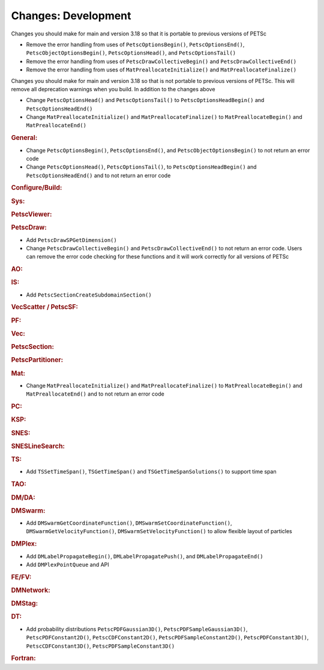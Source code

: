 ====================
Changes: Development
====================

Changes you should make for main and version 3.18 so that it is portable to previous versions of PETSc

- Remove the error handling from uses of  ``PetscOptionsBegin()``, ``PetscOptionsEnd()``, ``PetscObjectOptionsBegin()``, ``PetscOptionsHead()``,  and ``PetscOptionsTail()``
- Remove the error handling from uses of ``PetscDrawCollectiveBegin()`` and ``PetscDrawCollectiveEnd()``
- Remove the error handling from uses of ``MatPreallocateInitialize()`` and ``MatPreallocateFinalize()``

Changes you should make for main and version 3.18 so that is not portable to previous versions of PETSc. This will remove all deprecation warnings when you build.
In addition to the changes above

- Change  ``PetscOptionsHead()`` and ``PetscOptionsTail()`` to  ``PetscOptionsHeadBegin()`` and ``PetscOptionsHeadEnd()``
- Change ``MatPreallocateInitialize()`` and ``MatPreallocateFinalize()`` to ``MatPreallocateBegin()`` and ``MatPreallocateEnd()``

..
   STYLE GUIDELINES:
   * Capitalize sentences
   * Use imperative, e.g., Add, Improve, Change, etc.
   * Don't use a period (.) at the end of entries
   * If multiple sentences are needed, use a period or semicolon to divide sentences, but not at the end of the final sentence

.. rubric:: General:

- Change ``PetscOptionsBegin()``, ``PetscOptionsEnd()``, and ``PetscObjectOptionsBegin()`` to not return an error code
- Change ``PetscOptionsHead()``, ``PetscOptionsTail()``, to ``PetscOptionsHeadBegin()`` and ``PetscOptionsHeadEnd()`` and to not return an error code

.. rubric:: Configure/Build:

.. rubric:: Sys:

.. rubric:: PetscViewer:

.. rubric:: PetscDraw:

- Add ``PetscDrawSPGetDimension()``
-  Change ``PetscDrawCollectiveBegin()`` and ``PetscDrawCollectiveEnd()`` to not return an error code. Users can remove the error code checking for
   these functions and it will work correctly for all versions of PETSc

.. rubric:: AO:

.. rubric:: IS:

- Add ``PetscSectionCreateSubdomainSection()``

.. rubric:: VecScatter / PetscSF:

.. rubric:: PF:

.. rubric:: Vec:

.. rubric:: PetscSection:

.. rubric:: PetscPartitioner:

.. rubric:: Mat:

- Change ``MatPreallocateInitialize()`` and ``MatPreallocateFinalize()`` to ``MatPreallocateBegin()`` and ``MatPreallocateEnd()`` and to not return an error code

.. rubric:: PC:

.. rubric:: KSP:

.. rubric:: SNES:

.. rubric:: SNESLineSearch:

.. rubric:: TS:

- Add ``TSSetTimeSpan()``, ``TSGetTimeSpan()`` and ``TSGetTimeSpanSolutions()`` to support time span

.. rubric:: TAO:

.. rubric:: DM/DA:

.. rubric:: DMSwarm:

- Add ``DMSwarmGetCoordinateFunction()``, ``DMSwarmSetCoordinateFunction()``, ``DMSwarmGetVelocityFunction()``, ``DMSwarmSetVelocityFunction()`` to allow flexible layout of particles

.. rubric:: DMPlex:

- Add ``DMLabelPropagateBegin()``, ``DMLabelPropagatePush()``, and ``DMLabelPropagateEnd()``
- Add ``DMPlexPointQueue`` and API

.. rubric:: FE/FV:

.. rubric:: DMNetwork:

.. rubric:: DMStag:

.. rubric:: DT:

- Add probability distributions ``PetscPDFGaussian3D()``, ``PetscPDFSampleGaussian3D()``, ``PetscPDFConstant2D()``, ``PetscCDFConstant2D()``, ``PetscPDFSampleConstant2D()``, ``PetscPDFConstant3D()``, ``PetscCDFConstant3D()``, ``PetscPDFSampleConstant3D()``

.. rubric:: Fortran:

